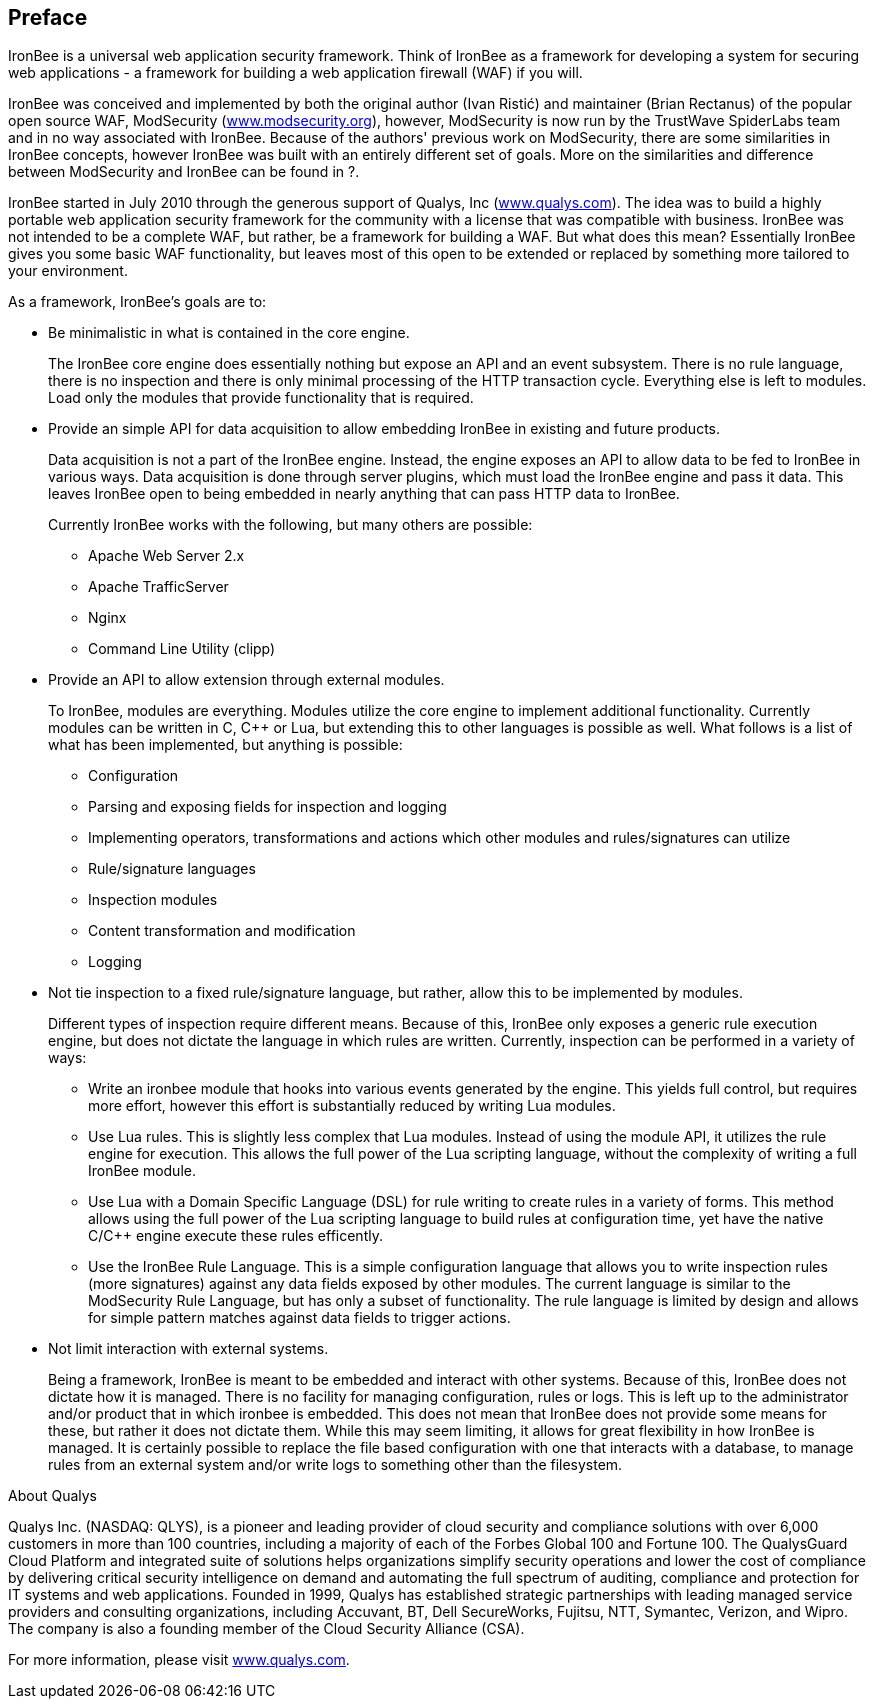 Preface
-------

IronBee is a universal web application security framework. Think of
IronBee as a framework for developing a system for securing web
applications - a framework for building a web application firewall (WAF)
if you will.

IronBee was conceived and implemented by both the original author (Ivan
Ristić) and maintainer (Brian Rectanus) of the popular open source WAF,
ModSecurity (https://www.modsecurity.org/[www.modsecurity.org]),
however, ModSecurity is now run by the TrustWave SpiderLabs team and in
no way associated with IronBee. Because of the authors' previous work on
ModSecurity, there are some similarities in IronBee concepts, however
IronBee was built with an entirely different set of goals. More on the
similarities and difference between ModSecurity and IronBee can be found
in ?.

IronBee started in July 2010 through the generous support of Qualys, Inc
(https://www.qualys.com/[www.qualys.com]). The idea was to build a
highly portable web application security framework for the community
with a license that was compatible with business. IronBee was not
intended to be a complete WAF, but rather, be a framework for building a
WAF. But what does this mean? Essentially IronBee gives you some basic
WAF functionality, but leaves most of this open to be extended or
replaced by something more tailored to your environment.

As a framework, IronBee's goals are to:

* Be minimalistic in what is contained in the core engine.
+
The IronBee core engine does essentially nothing but expose an API and
an event subsystem. There is no rule language, there is no inspection
and there is only minimal processing of the HTTP transaction cycle.
Everything else is left to modules. Load only the modules that provide
functionality that is required.

* Provide an simple API for data acquisition to allow embedding IronBee
in existing and future products.
+
Data acquisition is not a part of the IronBee engine. Instead, the
engine exposes an API to allow data to be fed to IronBee in various
ways. Data acquisition is done through server plugins, which must load
the IronBee engine and pass it data. This leaves IronBee open to being
embedded in nearly anything that can pass HTTP data to IronBee.
+
Currently IronBee works with the following, but many others are
possible:

** Apache Web Server 2.x
** Apache TrafficServer
** Nginx
** Command Line Utility (clipp)

* Provide an API to allow extension through external modules.
+
To IronBee, modules are everything. Modules utilize the core engine to
implement additional functionality. Currently modules can be written in
C, C++ or Lua, but extending this to other languages is possible as
well. What follows is a list of what has been implemented, but anything
is possible:

** Configuration

** Parsing and exposing fields for inspection and logging

** Implementing operators, transformations and actions which other
modules and rules/signatures can utilize

** Rule/signature languages

** Inspection modules

** Content transformation and modification

** Logging

* Not tie inspection to a fixed rule/signature language, but rather,
allow this to be implemented by modules.
+
Different types of inspection require different means. Because of this,
IronBee only exposes a generic rule execution engine, but does not
dictate the language in which rules are written. Currently, inspection
can be performed in a variety of ways:

** Write an ironbee module that hooks into various events generated by
the engine. This yields full control, but requires more effort, however
this effort is substantially reduced by writing Lua modules.

** Use Lua rules. This is slightly less complex that Lua modules.
Instead of using the module API, it utilizes the rule engine for
execution. This allows the full power of the Lua scripting language,
without the complexity of writing a full IronBee module.

** Use Lua with a Domain Specific Language (DSL) for rule writing to
create rules in a variety of forms. This method allows using the full
power of the Lua scripting language to build rules at configuration
time, yet have the native C/C++ engine execute these rules efficently.

** Use the IronBee Rule Language. This is a simple configuration
language that allows you to write inspection rules (more signatures)
against any data fields exposed by other modules. The current language
is similar to the ModSecurity Rule Language, but has only a subset of
functionality. The rule language is limited by design and allows for
simple pattern matches against data fields to trigger actions.

* Not limit interaction with external systems.
+
Being a framework, IronBee is meant to be embedded and interact with
other systems. Because of this, IronBee does not dictate how it is
managed. There is no facility for managing configuration, rules or logs.
This is left up to the administrator and/or product that in which
ironbee is embedded. This does not mean that IronBee does not provide
some means for these, but rather it does not dictate them. While this
may seem limiting, it allows for great flexibility in how IronBee is
managed. It is certainly possible to replace the file based
configuration with one that interacts with a database, to manage rules
from an external system and/or write logs to something other than the
filesystem.

.About Qualys
************************************************************************
Qualys Inc. (NASDAQ: QLYS), is a pioneer and leading provider of cloud
security and compliance solutions with over 6,000 customers in more than
100 countries, including a majority of each of the Forbes Global 100 and
Fortune 100. The QualysGuard Cloud Platform and integrated suite of
solutions helps organizations simplify security operations and lower the
cost of compliance by delivering critical security intelligence on
demand and automating the full spectrum of auditing, compliance and
protection for IT systems and web applications. Founded in 1999, Qualys
has established strategic partnerships with leading managed service
providers and consulting organizations, including Accuvant, BT, Dell
SecureWorks, Fujitsu, NTT, Symantec, Verizon, and Wipro. The company is
also a founding member of the Cloud Security Alliance (CSA).

For more information, please visit
https://www.qualys.com/[www.qualys.com].
************************************************************************

